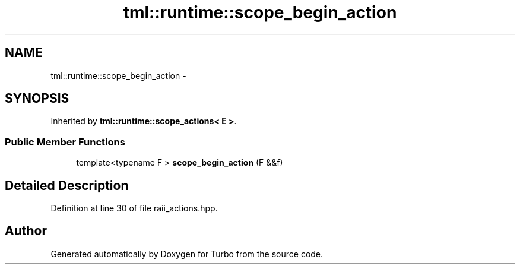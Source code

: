 .TH "tml::runtime::scope_begin_action" 3 "Fri Aug 22 2014" "Turbo" \" -*- nroff -*-
.ad l
.nh
.SH NAME
tml::runtime::scope_begin_action \- 
.SH SYNOPSIS
.br
.PP
.PP
Inherited by \fBtml::runtime::scope_actions< E >\fP\&.
.SS "Public Member Functions"

.in +1c
.ti -1c
.RI "template<typename F > \fBscope_begin_action\fP (F &&f)"
.br
.in -1c
.SH "Detailed Description"
.PP 
Definition at line 30 of file raii_actions\&.hpp\&.

.SH "Author"
.PP 
Generated automatically by Doxygen for Turbo from the source code\&.
